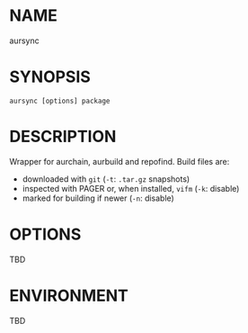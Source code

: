 #+STARTUP: indent
* NAME

aursync 

* SYNOPSIS

#+BEGIN_SRC 
aursync [options] package
#+END_SRC

* DESCRIPTION

Wrapper for aurchain, aurbuild and repofind. Build files are:

- downloaded with ~git~ (~-t~: ~.tar.gz~ snapshots)
- inspected with PAGER or, when installed, ~vifm~ (~-k~: disable)
- marked for building if newer (~-n~: disable)

* OPTIONS

TBD

* ENVIRONMENT

TBD
